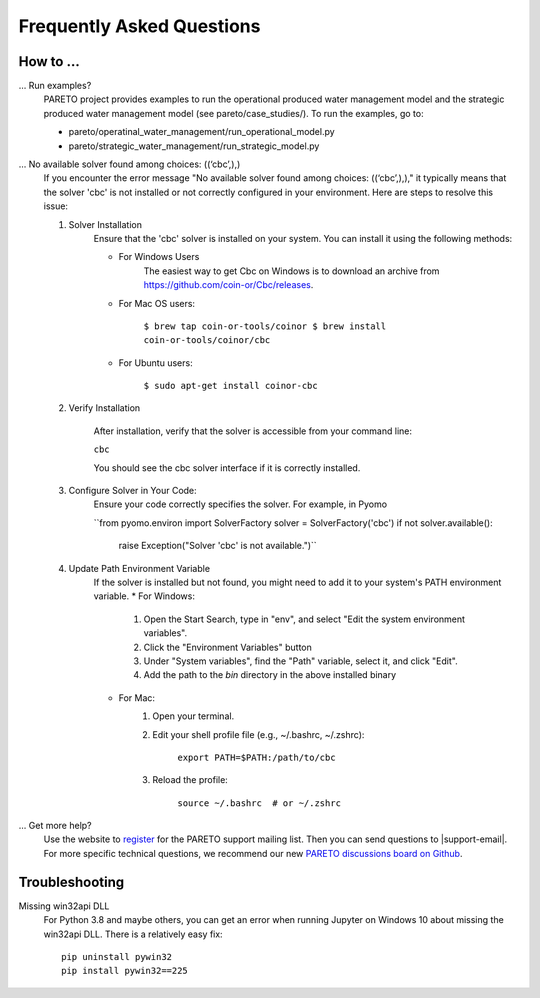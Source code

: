 Frequently Asked Questions
==========================

How to ...
-----------

... Run examples?
    PARETO project provides examples to run the operational produced water management model
    and the strategic produced water management model (see pareto/case_studies/).
    To run the examples, go to:

    * pareto/operatinal_water_management/run_operational_model.py
    * pareto/strategic_water_management/run_strategic_model.py

... No available solver found among choices: ((‘cbc’,),)
    If you encounter the error message "No available solver found among choices: ((‘cbc’,),)," 
    it typically means that the solver 'cbc' is not installed or not correctly configured in 
    your environment. Here are steps to resolve this issue:

    1. Solver Installation
        Ensure that the 'cbc' solver is installed on your system. You can install it using the following methods:
        
        * For Windows Users
            The easiest way to get Cbc on Windows is to download an archive from https://github.com/coin-or/Cbc/releases.
        * For Mac OS users:

            ``$ brew tap coin-or-tools/coinor
            $ brew install coin-or-tools/coinor/cbc``
        * For Ubuntu users:
        
            ``$ sudo apt-get install coinor-cbc``
    
    2. Verify Installation
        
        After installation, verify that the solver is accessible from your command line:
        
        ``cbc``

        You should see the cbc solver interface if it is correctly installed.
    
    3. Configure Solver in Your Code:
        Ensure your code correctly specifies the solver. For example, in Pyomo

        ``from pyomo.environ import SolverFactory
        solver = SolverFactory('cbc')
        if not solver.available():
            raise Exception("Solver 'cbc' is not available.")``

    4. Update Path Environment Variable
        If the solver is installed but not found, you might need to add it to your system's PATH environment variable.
        * For Windows:
            1. Open the Start Search, type in "env", and select "Edit the system environment variables".
            2. Click the "Environment Variables" button
            3. Under "System variables", find the "Path" variable, select it, and click "Edit".
            4. Add the path to the `bin` directory in the above installed binary
        * For Mac:
            1. Open your terminal.
            2. Edit your shell profile file (e.g., ~/.bashrc, ~/.zshrc):
                
                ``export PATH=$PATH:/path/to/cbc``
            3. Reload the profile:

                ``source ~/.bashrc  # or ~/.zshrc``

... Get more help?
    Use the website to `register <https://pareto.org/register/>`_ for the PARETO support mailing list.
    Then you can send questions to |support-email|. For more specific technical questions, we recommend
    our new `PARETO discussions board on Github <https://github.com/project-pareto/discussions>`_.

Troubleshooting
---------------

Missing win32api DLL
    For Python 3.8 and maybe others, you can get an error when running Jupyter on Windows 10 about
    missing the win32api DLL. There is a relatively easy fix::

        pip uninstall pywin32
        pip install pywin32==225
